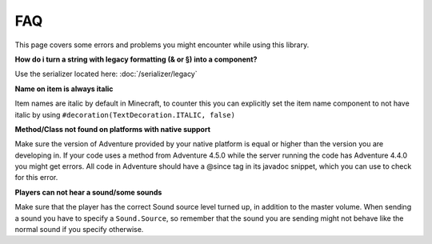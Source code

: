 ===
FAQ
===


This page covers some errors and problems you might encounter while using this library.

**How do i turn a string with legacy formatting (& or §) into a component?**

Use the serializer located here: :doc:`/serializer/legacy`

**Name on item is always italic**

Item names are italic by default in Minecraft, to counter this you can explicitly set the item name component
to not have italic by using ``#decoration(TextDecoration.ITALIC, false)``

**Method/Class not found on platforms with native support**

Make sure the version of Adventure provided by your native platform is equal or higher than the version you are
developing in. If your code uses a method from Adventure 4.5.0 while the server running the code has Adventure 4.4.0
you might get errors. All code in Adventure should have a @since tag in its javadoc snippet, which you can use to check
for this error.

**Players can not hear a sound/some sounds**

Make sure that the player has the correct Sound source level turned up, in addition to the master volume. When sending
a sound you have to specify a ``Sound.Source``, so remember that the sound you are sending might not behave like the
normal sound if you specify otherwise.

